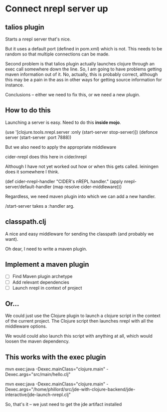 

* Connect nrepl server up

** talios plugin

Starts a nrepl server that's nice.

But it uses a default port (defined in pom.xml) which is not. This needs to be
random so that multiple connections can be made.

Second problem is that talios plugin actually launches clojure through an exec
call somewhere down the line. So, I am going to have problems getting maven
information out of it. No, actually, this is probably correct, although this
may be a pain in the ass in other ways for getting source information for
instance.

Conclusions -- either we need to fix this, or we need a new plugin.

** How to do this

Launching a server is easy. Need to do this *inside mojo*.

(use '[clojure.tools.nrepl.server :only (start-server stop-server)])
(defonce server (start-server :port 7888))

But we also need to apply the appropriate middleware

cider-nrepl does this here in cider/nrepl

Although I have not yet worked out how or when this gets called. leiningen
does it somewhere I think.

(def cider-nrepl-handler
  "CIDER's nREPL handler."
  (apply nrepl-server/default-handler (map resolve cider-middleware)))

Regardless, we need maven plugin into which we can add a new handler.

/start-server takes a :handler arg.


** classpath.clj

A nice and easy middleware for sending the classpath (and probably we want).

Oh dear, I need to write a maven plugin.


** Implement a maven plugin

 - [ ] Find Maven plugin archetype
 - [ ] Add relevant dependencies
 - [ ] Launch nrepl in context of project


** Or...

We could just use the Clojure plugin to launch a clojure script in the context
of the current project. The Clojure script then launches nrepl with all the
middleware options.

We would could also launch this script with anything at all, which would
loosen the maven dependency.

** This works with the exec plugin

mvn exec:java -Dexec.mainClass="clojure.main" -Dexec.args="src/main/hello.clj"

mvn exec:java -Dexec.mainClass="clojure.main" -Dexec.args="/home/phillord/src/jde-with-clojure-backend/jde-interactive/jde-launch-nrepl.clj"


So, that's it -- we just need to get the jde artifact installed

